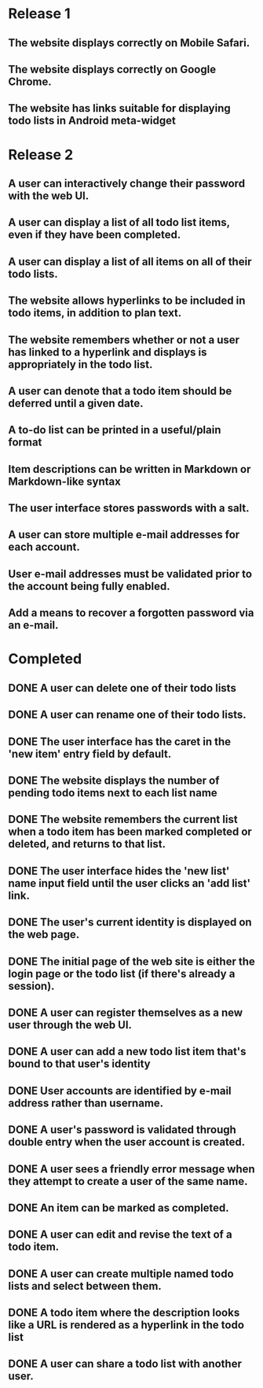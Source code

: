 * Release 1
** The website displays correctly on Mobile Safari.
** The website displays correctly on Google Chrome.
** The website has links suitable for displaying todo lists in Android meta-widget
* Release 2
** A user can interactively change their password with the web UI.
** A user can display a list of all todo list items, even if they have been completed.
** A user can display a list of all items on all of their todo lists.
** The website allows hyperlinks to be included in todo items, in addition to plan text.
** The website remembers whether or not a user has linked to a hyperlink and displays is appropriately in the todo list.
** A user can denote that a todo item should be deferred until a given date.
** A to-do list can be printed in a useful/plain format
** Item descriptions can be written in Markdown or Markdown-like syntax
** The user interface stores passwords with a salt.
** A user can store multiple e-mail addresses for each account.
** User e-mail addresses must be validated prior to the account being fully enabled.
** Add a means to recover a forgotten password via an e-mail.
* Completed
** DONE A user can delete one of their todo lists
** DONE A user can rename one of their todo lists.
** DONE The user interface has the caret in the 'new item' entry field by default.

** DONE The website displays the number of pending todo items next to each list name
** DONE The website remembers the current list when a todo item has been marked completed or deleted, and returns to that list.

** DONE The user interface hides the 'new list' name input field until the user clicks an 'add list' link.

** DONE The user's current identity is displayed on the web page.
** DONE The initial page of the web site is either the login page or the todo list (if there's already a session).
** DONE A user can register themselves as a new user through the web UI.
** DONE A user can add a new todo list item that's bound to that user's identity
** DONE User accounts are identified by e-mail address rather than username.
** DONE A user's password is validated through double entry when the user account is created.
** DONE A user sees a friendly error message when they attempt to create a user of the same name.
** DONE An item can be marked as completed.
** DONE A user can edit and revise the text of a todo item.
** DONE A user can create multiple named todo lists and select between them.
** DONE A todo item where the description looks like a URL is rendered as a hyperlink in the todo list
** DONE A user can share a todo list with another user.
